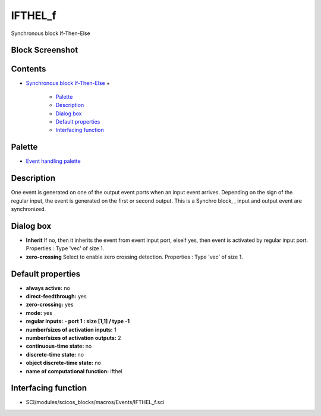 


IFTHEL_f
========

Synchronous block If-Then-Else



Block Screenshot
~~~~~~~~~~~~~~~~





Contents
~~~~~~~~


+ `Synchronous block If-Then-Else`_
  +

    + `Palette`_
    + `Description`_
    + `Dialog box`_
    + `Default properties`_
    + `Interfacing function`_





Palette
~~~~~~~


+ `Event handling palette`_




Description
~~~~~~~~~~~

One event is generated on one of the output event ports when an input
event arrives. Depending on the sign of the regular input, the event
is generated on the first or second output. This is a Synchro block, ,
input and output event are synchronized.



Dialog box
~~~~~~~~~~






+ **Inherit** If no, then it inherits the event from event input port,
  elseif yes, then event is activated by regular input port. Properties
  : Type 'vec' of size 1.
+ **zero-crossing** Select to enable zero crossing detection.
  Properties : Type 'vec' of size 1.




Default properties
~~~~~~~~~~~~~~~~~~


+ **always active:** no
+ **direct-feedthrough:** yes
+ **zero-crossing:** yes
+ **mode:** yes
+ **regular inputs:** **- port 1 : size [1,1] / type -1**
+ **number/sizes of activation inputs:** 1
+ **number/sizes of activation outputs:** 2
+ **continuous-time state:** no
+ **discrete-time state:** no
+ **object discrete-time state:** no
+ **name of computational function:** ifthel




Interfacing function
~~~~~~~~~~~~~~~~~~~~


+ SCI/modules/scicos_blocks/macros/Events/IFTHEL_f.sci


.. _Synchronous block If-Then-Else: IFTHEL_f.html
.. _Event handling palette: Events_pal.html
.. _Dialog box: IFTHEL_f.html#Dialogbox_IFTHEL_f
.. _Palette: IFTHEL_f.html#Palette_IFTHEL_f
.. _Interfacing function: IFTHEL_f.html#Interfacingfunction_IFTHEL_f
.. _Description: IFTHEL_f.html#Description_IFTHEL_f
.. _Default properties: IFTHEL_f.html#Defaultproperties_IFTHEL_f


